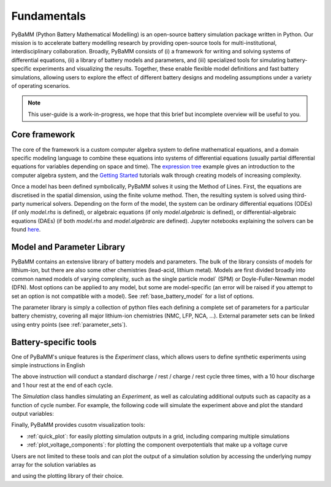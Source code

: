 Fundamentals
============

PyBaMM (Python Battery Mathematical Modelling) is an open-source battery simulation package
written in Python. Our mission is to accelerate battery modelling research by
providing open-source tools for multi-institutional, interdisciplinary collaboration. 
Broadly, PyBaMM consists of
(i) a framework for writing and solving systems
of differential equations,
(ii) a library of battery models and parameters, and
(iii) specialized tools for simulating battery-specific experiments and visualizing the results.
Together, these enable flexible model definitions and fast battery simulations, allowing users to
explore the effect of different battery designs and modeling assumptions under a variety of operating scenarios.

.. note::
    This user-guide is a work-in-progress, we hope that this brief but incomplete overview will be useful to you.

Core framework
~~~~~~~~~~~~~~
The core of the framework is a custom computer algebra system to define mathematical equations,
and a domain specific modeling language to combine these equations into systems of differential equations
(usually partial differential equations for variables depending on space and time).
The `expression tree <https://github.com/pybamm-team/PyBaMM/blob/develop/examples/notebooks/expression_tree/expression-tree.ipynb>`_ example gives an introduction to the computer algebra system, and the `Getting Started <https://github.com/pybamm-team/PyBaMM/tree/develop/examples/notebooks/Getting%20Started>`_ tutorials
walk through creating models of increasing complexity.

Once a model has been defined symbolically, PyBaMM solves it using the Method of Lines. First, the equations are discretised in the spatial dimension, using the finite volume method. Then, the resulting system is solved using third-party numerical solvers. Depending on the form of the model, the system can be ordinary differential equations (ODEs) (if only `model.rhs` is defined), or algebraic equations (if only `model.algebraic` is defined), or differential-algebraic equations (DAEs) (if both `model.rhs` and `model.algebraic` are defined). Jupyter notebooks explaining the solvers can be found `here <https://github.com/pybamm-team/PyBaMM/tree/develop/examples/notebooks/solvers>`_.

Model and Parameter Library
~~~~~~~~~~~~~~~~~~~~~~~~~~~
PyBaMM contains an extensive library of battery models and parameters.
The bulk of the library consists of models for lithium-ion, but there are also some other chemistries (lead-acid, lithium metal).
Models are first divided broadly into common named models of varying complexity, such as the single particle model` (SPM) or Doyle-Fuller-Newman model (DFN).
Most options can be applied to any model, but some are model-specific (an error will be raised if you attempt to set an option is not compatible with a model).
See :ref:`base_battery_model` for a list of options.

The parameter library is simply a collection of python files each defining a complete set of parameters
for a particular battery chemistry, covering all major lithium-ion chemistries (NMC, LFP, NCA, ...).
External parameter sets can be linked using entry points (see :ref:`parameter_sets`).

Battery-specific tools
~~~~~~~~~~~~~~~~~~~~~~
One of PyBaMM's unique features is the `Experiment` class, which allows users to define synthetic experiments using simple instructions in English

.. code-block::python

    pybamm.Experiment(
        [
            ("Discharge at C/10 for 10 hours or until 3.3 V",
            "Rest for 1 hour",
            "Charge at 1 A until 4.1 V",
            "Hold at 4.1 V until 50 mA",
            "Rest for 1 hour")
        ]
        * 3,
    )

The above instruction will conduct a standard discharge / rest / charge / rest cycle three times, with a 10 hour discharge and 1 hour rest at the end of each cycle. 

The `Simulation` class handles simulating an `Experiment`, as well as calculating additional outputs such as capacity as a function of cycle number. For example, the following code will simulate the experiment above and plot the standard output variables:

.. code-block::python

    import pybamm
    import matplotlib.pyplot as plt

    # load model and parameter values
    model = pybamm.lithium_ion.DFN()
    sim = pybamm.Simulation(model, experiment=experiment)
    solution = sim.solve()
    solution.plot()

Finally, PyBaMM provides cusotm visualization tools:

* :ref:`quick_plot`: for easily plotting simulation outputs in a grid, including comparing multiple simulations
* :ref:`plot_voltage_components`: for plotting the component overpotentials that make up a voltage curve

Users are not limited to these tools and can plot the output of a simulation solution by accessing the underlying numpy array for the solution variables as

.. code-block::python

    solution["variable name"].data

and using the plotting library of their choice.